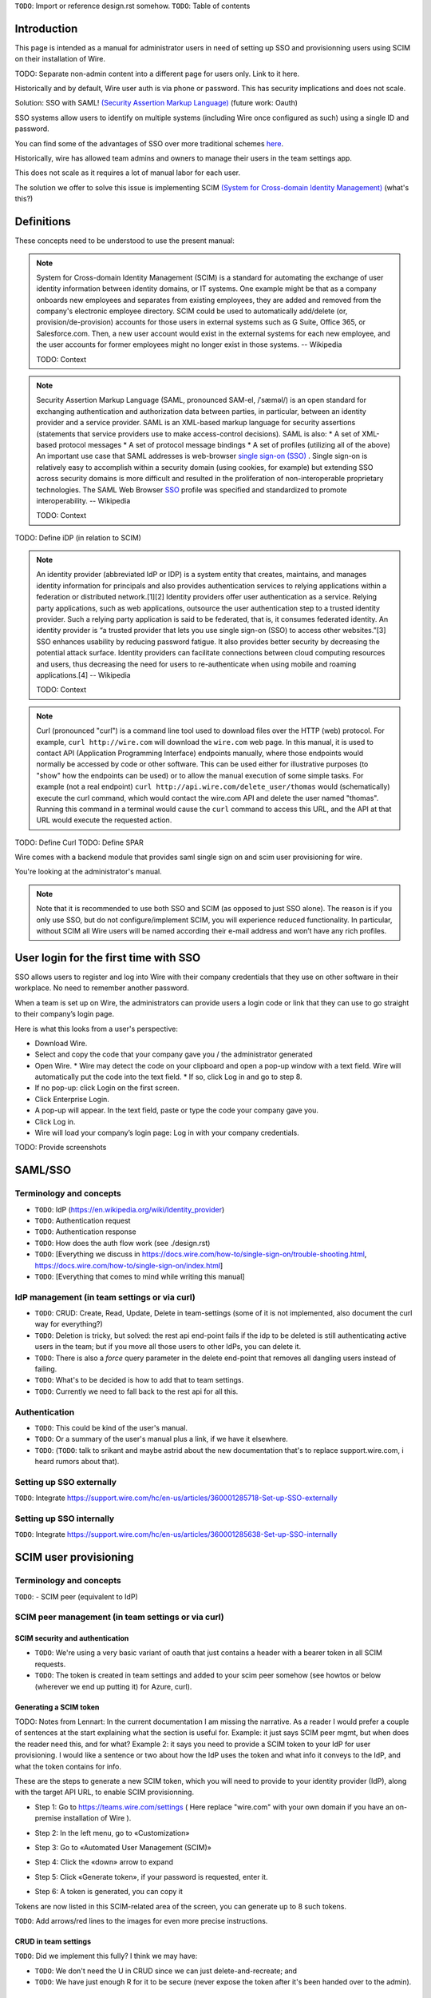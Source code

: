 
``TODO``: Import or reference design.rst somehow.
``TODO``: Table of contents

Introduction
============

This page is intended as a manual for administrator users in need of setting up SSO and provisionning users using SCIM on their installation of Wire.

TODO: Separate non-admin content into a different page for users only. Link to it here.

Historically and by default, Wire user auth is via phone or password. This has security implications and does not scale.

Solution: SSO with SAML! `(Security Assertion Markup Language) <https://en.wikipedia.org/wiki/Security_Assertion_Markup_Language>`_ (future work: Oauth)

SSO systems allow users to identify on multiple systems (including Wire once configured as such) using a single ID and password.

You can find some of the advantages of SSO over more traditional schemes `here <https://en.wikipedia.org/wiki/Single_sign-on>`_.

Historically, wire has allowed team admins and owners to manage their users in the team settings app.  

This does not scale as it requires a lot of manual labor for each user.

The solution we offer to solve this issue is implementing SCIM `(System for Cross-domain Identity Management) <https://en.wikipedia.org/wiki/System_for_Cross-domain_Identity_Management>`_ (what's this?)


Definitions
===========

These concepts need to be understood to use the present manual:

.. note::
    System for Cross-domain Identity Management (SCIM) is a standard for automating the exchange of user identity information between identity domains, or IT systems.
    One example might be that as a company onboards new employees and separates from existing employees, they are added and removed from the company's electronic employee directory. SCIM could be used to automatically add/delete (or, provision/de-provision) accounts for those users in external systems such as G Suite, Office 365, or Salesforce.com. Then, a new user account would exist in the external systems for each new employee, and the user accounts for former employees might no longer exist in those systems.   
    -- Wikipedia

    TODO: Context

.. note::
    Security Assertion Markup Language (SAML, pronounced SAM-el, /ˈsæməl/) is an open standard for exchanging authentication and authorization data between parties, in particular, between an identity provider and a service provider. SAML is an XML-based markup language for security assertions (statements that service providers use to make access-control decisions). SAML is also:
    * A set of XML-based protocol messages
    * A set of protocol message bindings
    * A set of profiles (utilizing all of the above)
    An important use case that SAML addresses is web-browser `single sign-on (SSO) <https://en.wikipedia.org/wiki/Single_sign-on>`_ . Single sign-on is relatively easy to accomplish within a security domain (using cookies, for example) but extending SSO across security domains is more difficult and resulted in the proliferation of non-interoperable proprietary technologies. The SAML Web Browser `SSO <https://en.wikipedia.org/wiki/Single_sign-on>`_ profile was specified and standardized to promote interoperability.
    -- Wikipedia

    TODO: Context

TODO: Define iDP (in relation to SCIM) 

.. note::
   An identity provider (abbreviated IdP or IDP) is a system entity that creates, maintains, and manages identity information for principals and also provides authentication services to relying applications within a federation or distributed network.[1][2]
   Identity providers offer user authentication as a service. Relying party applications, such as web applications, outsource the user authentication step to a trusted identity provider. Such a relying party application is said to be federated, that is, it consumes federated identity.
   An identity provider is “a trusted provider that lets you use single sign-on (SSO) to access other websites.”[3] SSO enhances usability by reducing password fatigue. It also provides better security by decreasing the potential attack surface.
   Identity providers can facilitate connections between cloud computing resources and users, thus decreasing the need for users to re-authenticate when using mobile and roaming applications.[4] 
   -- Wikipedia

   TODO: Context

.. note::
   Curl (pronounced "curl") is a command line tool used to download files over the HTTP (web) protocol. For example, ``curl http://wire.com`` will download the ``wire.com`` web page.
   In this manual, it is used to contact API (Application Programming Interface) endpoints manually, where those endpoints would normally be accessed by code or other software. 
   This can be used either for illustrative purposes (to "show" how the endpoints can be used) or to allow the manual execution of some simple tasks.
   For example (not a real endpoint) ``curl http://api.wire.com/delete_user/thomas`` would (schematically) execute the curl command, which would contact the wire.com API and delete the user named "thomas". 
   Running this command in a terminal would cause the ``curl`` command to access this URL, and the API at that URL would execute the requested action.

TODO: Define Curl
TODO: Define SPAR 

Wire comes with a backend module that provides saml single sign on and scim user provisioning for wire. 

You're looking at the administrator's manual.

.. note::
    Note that it is recommended to use both SSO and SCIM (as opposed to just SSO alone). 
    The reason is if you only use SSO, but do not configure/implement SCIM, you will experience reduced functionality.
    In particular, without SCIM all Wire users will be named according their e-mail address and won’t have any rich profiles.

User login for the first time with SSO
======================================

SSO allows users to register and log into Wire with their company credentials that they use on other software in their workplace. 
No need to remember another password.

When a team is set up on Wire, the administrators can provide users a login code or link that they can use to go straight to their company’s login page.

Here is what this looks from a user's perspective:

* Download Wire.
* Select and copy the code that your company gave you / the administrator generated
* Open Wire.
  * Wire may detect the code on your clipboard and open a pop-up window with a text field. Wire will automatically put the code into the text field.
  * If so, click Log in and go to step 8.
* If no pop-up: click Login on the first screen.
* Click Enterprise Login.
* A pop-up will appear. In the text field, paste or type the code your company gave you.
* Click Log in.
* Wire will load your company’s login page: Log in with your company credentials.

TODO: Provide screenshots 

SAML/SSO 
========

Terminology and concepts
------------------------

* ``TODO``: IdP (https://en.wikipedia.org/wiki/Identity_provider)
* ``TODO``: Authentication request
* ``TODO``: Authentication response
* ``TODO``: How does the auth flow work (see ./design.rst)
* ``TODO``: [Everything we discuss in https://docs.wire.com/how-to/single-sign-on/trouble-shooting.html, https://docs.wire.com/how-to/single-sign-on/index.html]
* ``TODO``: [Everything that comes to mind while writing this manual]

IdP management (in team settings or via curl)
---------------------------------------------

* ``TODO``: CRUD: Create, Read, Update, Delete in team-settings (some of it is not implemented, also document the curl way for everything?)
* ``TODO``: Deletion is tricky, but solved: the rest api end-point fails if the idp to be deleted is still authenticating active users in the team; but if you move all those users to other IdPs, you can delete it.  
* ``TODO``: There is also a `force` query parameter in the delete end-point that removes all dangling users instead of failing.  
* ``TODO``: What's to be decided is how to add that to team settings. 
* ``TODO``: Currently we need to fall back to the rest api for all this.


Authentication
--------------

* ``TODO``: This could be kind of the user's manual.
* ``TODO``: Or a summary of the user's manual plus a link, if we have it elsewhere. 
* ``TODO``: (``TODO``: talk to srikant and maybe astrid about the new documentation that's to replace support.wire.com, i heard rumors about that).

Setting up SSO externally
-------------------------

``TODO``: Integrate https://support.wire.com/hc/en-us/articles/360001285718-Set-up-SSO-externally

Setting up SSO internally
-------------------------

``TODO``: Integrate https://support.wire.com/hc/en-us/articles/360001285638-Set-up-SSO-internally


SCIM user provisioning
======================

Terminology and concepts
------------------------

``TODO``: - SCIM peer (equivalent to IdP)

SCIM peer management (in team settings or via curl)
---------------------------------------------------

SCIM security and authentication
................................

* ``TODO``: We're using a very basic variant of oauth that just contains a header with a bearer token in all SCIM requests. 
* ``TODO``: The token is created in team settings and added to your scim peer somehow (see howtos or below (wherever we end up putting it) for Azure, curl).

Generating a SCIM token 
.......................

TODO: Notes from Lennart: In the current documentation I am missing the narrative. As a reader I would prefer a couple of sentences at the start explaining what the section is useful for. Example: it just says SCIM peer mgmt, but when does the reader need this, and for what? Example 2: it says you need to provide a SCIM token to your IdP for user provisioning. I would like a sentence or two about how the IdP uses the token and what info it conveys to the IdP, and what the token contains for info.

These are the steps to generate a new SCIM token, which you will need to provide to your identity provider (IdP), along with the target API URL, to enable SCIM provisionning.

* Step 1: Go to https://teams.wire.com/settings ( Here replace "wire.com" with your own domain if you have an on-premise installation of Wire ).

.. image:: token-step-1.png
   :align: center

* Step 2: In the left menu, go to «Customization»

.. image:: token-step-2.png
   :align: center

* Step 3: Go to «Automated User Management (SCIM)»

.. image:: token-step-3.png
   :align: center

* Step 4: Click the «down» arrow to expand

.. image:: token-step-4.png
   :align: center

* Step 5: Click «Generate token», if your password is requested, enter it.

.. image:: token-step-5.png
   :align: center

* Step 6: A token is generated, you can copy it

.. image:: token-step-6.png
   :align: center

Tokens are now listed in this SCIM-related area of the screen, you can generate up to 8 such tokens.

``TODO``: Add arrows/red lines to the images for even more precise instructions.

CRUD in team settings
.....................

``TODO``: Did we implement this fully? I think we may have:

* ``TODO``: We don't need the U in CRUD since we can just delete-and-recreate; and
* ``TODO``: We have just enough R for it to be secure (never expose the token after it's been handed over to the admin).

Using SCIM with azure
---------------------

``TODO``: We have a howto for SAML i think we'll need another one for SCIM.

Using SCIM via curl
-------------------

``TODO``: See `wireapp/wire-server/docs/reference/provisioning/` on github.

SCIM + SSO 
==========

``TODO``: Using SAML SSO without SCIM is deprecated:

* ``TODO``: 1. SAML does not have a good update / deprovisioning story
* ``TODO``: 2. Presenting users with attributes is not implemented in spar, because:
* ``TODO``: 3. The SAML standard is very dated and has dubious security properties (``TODO``: dig up one of the many beautiful xml-dsig rants out there), should be considered legacy, and be used a little as possible.

``TODO``: So the recommended setup is SAML + SCIM, and Oauth + SCIM as soon as we have released the latter.

Corner cases
------------

``TODO``: Why can't i disable SSO once it's enabled? -> need implementing.  

``TODO``: In order for this to work, we need to double-check that no sso users are still active in this team.

``TODO``: Hundreds and hundreds of corner cases:

* ``TODO``: You can't auto-provision users if scim tokens exist.
* ``TODO``: What happens if a user is created with sso auto-provisioning, then a scim token is created, and the user is now under scim management?  (*probably* all sound and good.)
* ``TODO``: What happens if the last scim token is removed, and users are still under scim management?  (possibly a bug.)
* ``TODO``: ...

``TODO``: IDEA: This is the section that'll potentially be most valuable, but i think the way to proceed is to cover the general idea first, publish that, and then publish incremental progress on this advanced part of the manual as we make it.
